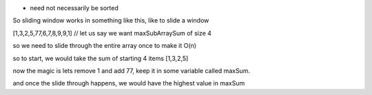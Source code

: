 * need not necessarily be sorted

So sliding window works in something like this, like to slide a window

[1,3,2,5,77,6,7,8,9,9,1]  // let us say we want maxSubArraySum of size 4

so we need to slide through the entire array once to make it O(n)

so to start, we would take the sum of starting 4 items [1,3,2,5]

now the magic is lets remove 1 and add 77, keep it in some variable called maxSum.

and once the slide through happens, we would have the highest value in maxSum


